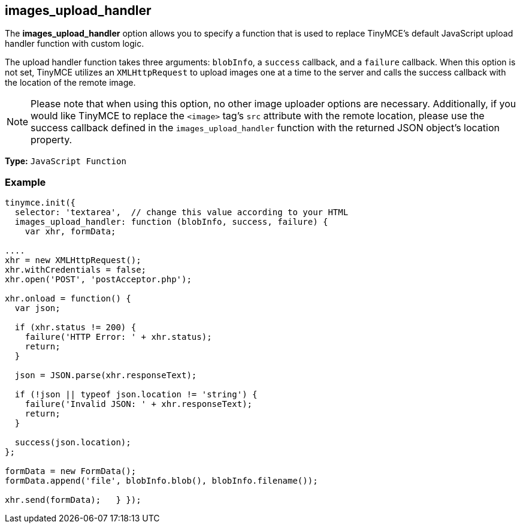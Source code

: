 [[images_upload_handler]]
== images_upload_handler

The *images_upload_handler* option allows you to specify a function that is used to replace TinyMCE's default JavaScript upload handler function with custom logic.

The upload handler function takes three arguments: `blobInfo`, a `success` callback, and a `failure` callback. When this option is not set, TinyMCE utilizes an `XMLHttpRequest` to upload images one at a time to the server and calls the success callback with the location of the remote image.

NOTE: Please note that when using this option, no other image uploader options are necessary. Additionally, if you would like TinyMCE to replace the `<image>` tag's `src` attribute with the remote location, please use the success callback defined in the `images_upload_handler` function with the returned JSON object's location property.

*Type:* `JavaScript Function`

=== Example

[source,js]
----
tinymce.init({
  selector: 'textarea',  // change this value according to your HTML
  images_upload_handler: function (blobInfo, success, failure) {
    var xhr, formData;

....
xhr = new XMLHttpRequest();
xhr.withCredentials = false;
xhr.open('POST', 'postAcceptor.php');

xhr.onload = function() {
  var json;

  if (xhr.status != 200) {
    failure('HTTP Error: ' + xhr.status);
    return;
  }

  json = JSON.parse(xhr.responseText);

  if (!json || typeof json.location != 'string') {
    failure('Invalid JSON: ' + xhr.responseText);
    return;
  }

  success(json.location);
};

formData = new FormData();
formData.append('file', blobInfo.blob(), blobInfo.filename());

xhr.send(formData);   } });
----
